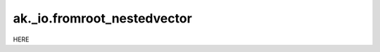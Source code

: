 ak._io.fromroot_nestedvector
----------------------------

.. py:function:: ak._io.fromroot_nestedvector(byteoffsets, rawdata, depth, itemsize, format, initial=1024, resize=2.0)

HERE

